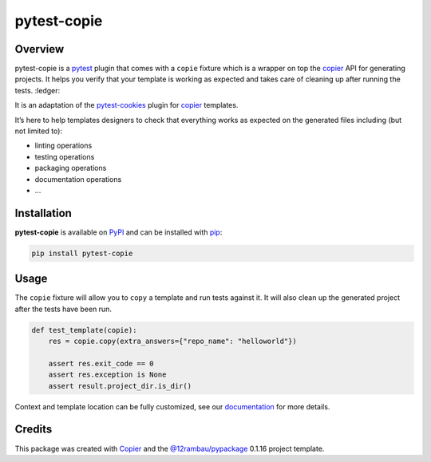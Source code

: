 
pytest-copie
============

.. |license| image:: https://img.shields.io/badge/License-MIT-yellow.svg?logo=opensourceinitiative&logoColor=white
    :target: LICENSE
    :alt: License: MIT

.. |commit| image:: https://img.shields.io/badge/Conventional%20Commits-1.0.0-yellow.svg?logo=git&logoColor=white
   :target: https://conventionalcommits.org
   :alt: conventional commit

.. |ruff| image:: https://img.shields.io/endpoint?url=https://raw.githubusercontent.com/astral-sh/ruff/main/assets/badge/v2.json
   :target: https://github.com/astral-sh/ruff
   :alt: ruff badge

.. |prettier| image:: https://img.shields.io/badge/code_style-prettier-ff69b4.svg?logo=prettier&logoColor=white
   :target: https://github.com/prettier/prettier
   :alt: prettier badge

.. |pre-commmit| image:: https://img.shields.io/badge/pre--commit-active-yellow?logo=pre-commit&logoColor=white
    :target: https://pre-commit.com/
    :alt: pre-commit

.. |pypi| image:: https://img.shields.io/pypi/v/pytest-copie?color=blue&logo=pypi&logoColor=white
    :target: https://pypi.org/project/pytest-copie/
    :alt: PyPI version

.. |conda| image:: https://img.shields.io/conda/v/conda-forge/pytest-copie?logo=condaforge&logoColor=white&color=blue
   :target: https://anaconda.org/conda-forge/pytest-copie
   :alt: Conda

.. |build| image:: https://img.shields.io/github/actions/workflow/status/12rambau/pytest-copie/unit.yaml?logo=github&logoColor=white
    :target: https://github.com/12rambau/pytest-copie/actions/workflows/unit.yaml
    :alt: build

.. |coverage| image:: https://img.shields.io/codecov/c/github/12rambau/pytest-copie?logo=codecov&logoColor=white
    :target: https://codecov.io/gh/12rambau/pytest-copie
    :alt: Test Coverage

.. |docs| image:: https://img.shields.io/readthedocs/pytest-copie?logo=readthedocs&logoColor=white
    :target: https://pytest-copie.readthedocs.io/en/latest/
    :alt: Documentation Status

|license| |commit| |ruff| |prettier| |pre-commmit| |pypi| |build| |coverage| |docs| |conda|

Overview
--------

pytest-copie is a `pytest <https://github.com/pytest-dev/pytest>`__ plugin that comes with a ``copie`` fixture which is a wrapper on top the `copier <https://github.com/copier-org/copier>`__ API for generating projects. It helps you verify that your template is working as expected and takes care of cleaning up after running the tests. :ledger:

It is an adaptation of the `pytest-cookies <https://github.com/hackebrot/pytest-cookies>`__ plugin for `copier <https://github.com/copier-org/copier>`__ templates.

It’s here to help templates designers to check that everything works as expected on the generated files including (but not limited to):

-   linting operations
-   testing operations
-   packaging operations
-   documentation operations
-   …

Installation
------------

**pytest-copie** is available on `PyPI <https://pypi.org/project/pytest-copie/>`__ and can be installed with `pip <https://pip.pypa.io/en/stable/>`__:

.. code-block:: console

    pip install pytest-copie

Usage
-----

The ``copie`` fixture will allow you to ``copy`` a template and run tests against it. It will also clean up the generated project after the tests have been run.

.. code-block:: python

    def test_template(copie):
        res = copie.copy(extra_answers={"repo_name": "helloworld"})

        assert res.exit_code == 0
        assert res.exception is None
        assert result.project_dir.is_dir()

Context and template location can be fully customized, see our `documentation <https://pytest-copie.readthedocs.io>`__ for more details.

Credits
-------

This package was created with `Copier <https://copier.readthedocs.io/en/latest/>`__ and the `@12rambau/pypackage <https://github.com/12rambau/pypackage>`__ 0.1.16 project template.
